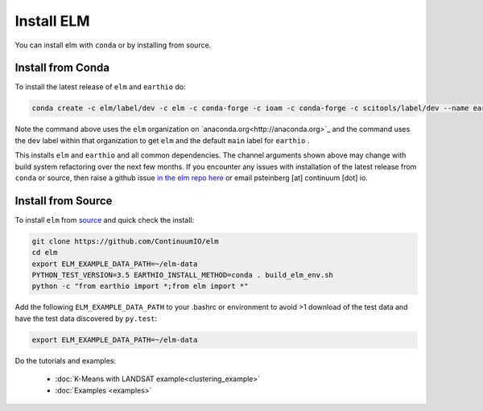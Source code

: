 Install ELM
===========

You can install elm with ``conda`` or by installing from source.

Install from Conda
~~~~~~~~~~~~~~~~~~

To install the latest release of ``elm`` and ``earthio`` do:

.. code-block:: bash

    conda create -c elm/label/dev -c elm -c conda-forge -c ioam -c conda-forge -c scitools/label/dev --name earth-env-35 python=3.5 elm earthio

Note the command above uses the ``elm`` organization on `anaconda.org<http://anaconda.org>`_ and the command uses the ``dev`` label within that organization to get ``elm`` and the default ``main`` label for ``earthio`` .

This installs ``elm`` and ``earthio`` and all common dependencies. The channel arguments shown above may change with build system refactoring over the next few months.  If you encounter any issues with installation of the latest release from ``conda`` or source, then raise a github issue `in the elm repo here <http://github.com/ContinuumIO/elm/issues>`_ or email psteinberg [at] continuum [dot] io.

Install from Source
~~~~~~~~~~~~~~~~~~~

To install ``elm`` from `source <https://github.com/ContinuumIO/elm>`_ and quick check the install:

.. code-block:: bash

    git clone https://github.com/ContinuumIO/elm
    cd elm
    export ELM_EXAMPLE_DATA_PATH=~/elm-data
    PYTHON_TEST_VERSION=3.5 EARTHIO_INSTALL_METHOD=conda . build_elm_env.sh
    python -c "from earthio import *;from elm import *"

Add the following ``ELM_EXAMPLE_DATA_PATH`` to your .bashrc or environment to avoid >1 download of the test data and have the test data discovered by ``py.test``:

.. code-block:: bash

    export ELM_EXAMPLE_DATA_PATH=~/elm-data

Do the tutorials and examples:

 * :doc:`K-Means with LANDSAT example<clustering_example>`
 * :doc:`Examples <examples>`
